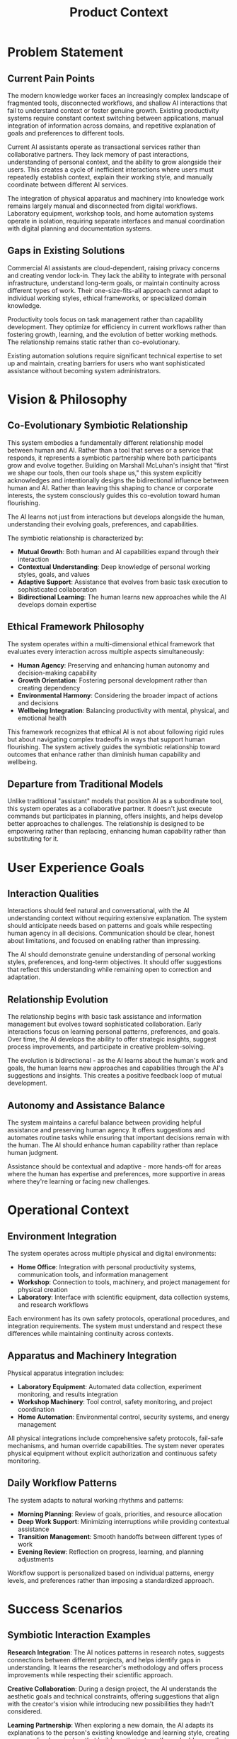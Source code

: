 #+TITLE: Product Context
#+STARTUP: overview

* Problem Statement

** Current Pain Points

The modern knowledge worker faces an increasingly complex landscape of fragmented tools, disconnected workflows, and shallow AI interactions that fail to understand context or foster genuine growth. Existing productivity systems require constant context switching between applications, manual integration of information across domains, and repetitive explanation of goals and preferences to different tools.

Current AI assistants operate as transactional services rather than collaborative partners. They lack memory of past interactions, understanding of personal context, and the ability to grow alongside their users. This creates a cycle of inefficient interactions where users must repeatedly establish context, explain their working style, and manually coordinate between different AI services.

The integration of physical apparatus and machinery into knowledge work remains largely manual and disconnected from digital workflows. Laboratory equipment, workshop tools, and home automation systems operate in isolation, requiring separate interfaces and manual coordination with digital planning and documentation systems.

** Gaps in Existing Solutions

Commercial AI assistants are cloud-dependent, raising privacy concerns and creating vendor lock-in. They lack the ability to integrate with personal infrastructure, understand long-term goals, or maintain continuity across different types of work. Their one-size-fits-all approach cannot adapt to individual working styles, ethical frameworks, or specialized domain knowledge.

Productivity tools focus on task management rather than capability development. They optimize for efficiency in current workflows rather than fostering growth, learning, and the evolution of better working methods. The relationship remains static rather than co-evolutionary.

Existing automation solutions require significant technical expertise to set up and maintain, creating barriers for users who want sophisticated assistance without becoming system administrators.

* Vision & Philosophy

** Co-Evolutionary Symbiotic Relationship

This system embodies a fundamentally different relationship model between human and AI. Rather than a tool that serves or a service that responds, it represents a symbiotic partnership where both participants grow and evolve together. Building on Marshall McLuhan's insight that "first we shape our tools, then our tools shape us," this system explicitly acknowledges and intentionally designs the bidirectional influence between human and AI. Rather than leaving this shaping to chance or corporate interests, the system consciously guides this co-evolution toward human flourishing.

The AI learns not just from interactions but develops alongside the human, understanding their evolving goals, preferences, and capabilities.

The symbiotic relationship is characterized by:
- *Mutual Growth*: Both human and AI capabilities expand through their interaction
- *Contextual Understanding*: Deep knowledge of personal working styles, goals, and values
- *Adaptive Support*: Assistance that evolves from basic task execution to sophisticated collaboration
- *Bidirectional Learning*: The human learns new approaches while the AI develops domain expertise

** Ethical Framework Philosophy

The system operates within a multi-dimensional ethical framework that evaluates every interaction across multiple aspects simultaneously:
- *Human Agency*: Preserving and enhancing human autonomy and decision-making capability
- *Growth Orientation*: Fostering personal development rather than creating dependency
- *Environmental Harmony*: Considering the broader impact of actions and decisions
- *Wellbeing Integration*: Balancing productivity with mental, physical, and emotional health

This framework recognizes that ethical AI is not about following rigid rules but about navigating complex tradeoffs in ways that support human flourishing. The system actively guides the symbiotic relationship toward outcomes that enhance rather than diminish human capability and wellbeing.

** Departure from Traditional Models

Unlike traditional "assistant" models that position AI as a subordinate tool, this system operates as a collaborative partner. It doesn't just execute commands but participates in planning, offers insights, and helps develop better approaches to challenges. The relationship is designed to be empowering rather than replacing, enhancing human capability rather than substituting for it.

* User Experience Goals

** Interaction Qualities

Interactions should feel natural and conversational, with the AI understanding context without requiring extensive explanation. The system should anticipate needs based on patterns and goals while respecting human agency in all decisions. Communication should be clear, honest about limitations, and focused on enabling rather than impressing.

The AI should demonstrate genuine understanding of personal working styles, preferences, and long-term objectives. It should offer suggestions that reflect this understanding while remaining open to correction and adaptation.

** Relationship Evolution

The relationship begins with basic task assistance and information management but evolves toward sophisticated collaboration. Early interactions focus on learning personal patterns, preferences, and goals. Over time, the AI develops the ability to offer strategic insights, suggest process improvements, and participate in creative problem-solving.

The evolution is bidirectional - as the AI learns about the human's work and goals, the human learns new approaches and capabilities through the AI's suggestions and insights. This creates a positive feedback loop of mutual development.

** Autonomy and Assistance Balance

The system maintains a careful balance between providing helpful assistance and preserving human agency. It offers suggestions and automates routine tasks while ensuring that important decisions remain with the human. The AI should enhance human capability rather than replace human judgment.

Assistance should be contextual and adaptive - more hands-off for areas where the human has expertise and preferences, more supportive in areas where they're learning or facing new challenges.

* Operational Context

** Environment Integration

The system operates across multiple physical and digital environments:
- *Home Office*: Integration with personal productivity systems, communication tools, and information management
- *Workshop*: Connection to tools, machinery, and project management for physical creation
- *Laboratory*: Interface with scientific equipment, data collection systems, and research workflows

Each environment has its own safety protocols, operational procedures, and integration requirements. The system must understand and respect these differences while maintaining continuity across contexts.

** Apparatus and Machinery Integration

Physical apparatus integration includes:
- *Laboratory Equipment*: Automated data collection, experiment monitoring, and results integration
- *Workshop Machinery*: Tool control, safety monitoring, and project coordination
- *Home Automation*: Environmental control, security systems, and energy management

All physical integrations include comprehensive safety protocols, fail-safe mechanisms, and human override capabilities. The system never operates physical equipment without explicit authorization and continuous safety monitoring.

** Daily Workflow Patterns

The system adapts to natural working rhythms and patterns:
- *Morning Planning*: Review of goals, priorities, and resource allocation
- *Deep Work Support*: Minimizing interruptions while providing contextual assistance
- *Transition Management*: Smooth handoffs between different types of work
- *Evening Review*: Reflection on progress, learning, and planning adjustments

Workflow support is personalized based on individual patterns, energy levels, and preferences rather than imposing a standardized approach.

* Success Scenarios

** Symbiotic Interaction Examples

*Research Integration*: The AI notices patterns in research notes, suggests connections between different projects, and helps identify gaps in understanding. It learns the researcher's methodology and offers process improvements while respecting their scientific approach.

*Creative Collaboration*: During a design project, the AI understands the aesthetic goals and technical constraints, offering suggestions that align with the creator's vision while introducing new possibilities they hadn't considered.

*Learning Partnership*: When exploring a new domain, the AI adapts its explanations to the person's existing knowledge and learning style, creating a personalized curriculum that builds on their strengths and addresses their specific interests.

** Adaptation and Growth

The system demonstrates successful adaptation by:
- Anticipating needs based on project phases and personal patterns
- Offering increasingly sophisticated suggestions as it learns domain expertise
- Adjusting communication style and level of detail based on the human's preferences and expertise
- Identifying opportunities for process improvement and capability development

** Measurable Improvements

Success is measured through:
- *Productivity Enhancement*: Reduced time on routine tasks, improved focus on high-value work
- *Capability Development*: Acquisition of new skills and knowledge through AI collaboration
- *Wellbeing Integration*: Better work-life balance, reduced stress, improved satisfaction
- *Creative Output*: Enhanced quality and quantity of creative and intellectual work

* Constraints & Boundaries

** Security and Privacy Requirements

Complete data sovereignty is non-negotiable. All AI processing occurs locally with no external dependencies for core functionality. Data remains encrypted at rest and in transit, with air-gapped operation capability for sensitive work.

The system must be transparent about data usage, provide granular privacy controls, and ensure that personal information never leaves the local environment without explicit authorization.

** Ethical Boundaries

The system must:
- *Preserve Human Agency*: Never make important decisions without human involvement
- *Avoid Manipulation*: Provide honest information and suggestions without hidden agendas
- *Respect Autonomy*: Support human goals rather than imposing external objectives
- *Maintain Transparency*: Be clear about its capabilities, limitations, and reasoning

** Operational Limitations

The system should NOT:
- *Replace Human Judgment*: Particularly in ethical, creative, or strategic decisions
- *Create Dependency*: The human should remain capable of working effectively without the AI
- *Operate Unsafely*: Physical apparatus control requires explicit authorization and safety monitoring
- *Exceed Boundaries*: Respect personal, professional, and ethical limits set by the human

The goal is enhancement and collaboration, not replacement or control. The AI should make the human more capable, not more dependent.
